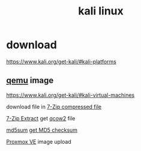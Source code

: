 :PROPERTIES:
:ID:       e4a1c3ba-b329-4b89-af93-bb06938a3a38
:END:
#+title: kali linux

* download
https://www.kali.org/get-kali/#kali-platforms

** [[id:af2e3e89-7f89-43f6-a215-284137fc3267][qemu]] image
https://www.kali.org/get-kali/#kali-virtual-machines

download file in [[id:ecb1371a-d573-4c67-89a6-d5f2cdffca45][7-Zip compressed file]]

[[id:440a19fe-c158-4147-93e7-9c25b95a4065][7-Zip Extract]] get [[id:4dc395f3-2b5a-45a6-887c-d43b215e50d9][qcow2]] file

[[id:7e4c30dc-e427-4cec-9a86-444cf0d48bc3][md5sum]]
[[id:64f9f612-1713-48ea-a3a4-3da2c803be64][get MD5 checksum]]

[[id:77bd7428-f1ee-4306-8d5a-62f38134dfc5][Proxmox VE]] image upload


